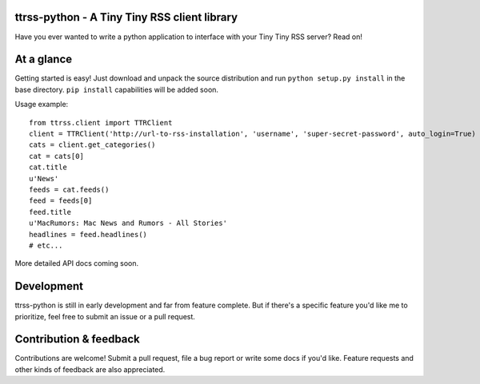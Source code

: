 ttrss-python - A Tiny Tiny RSS client library
=============================================

Have you ever wanted to write a python application to interface with your Tiny Tiny RSS server? Read on! 

At a glance
===========

Getting started is easy! Just download and unpack the source distribution and run ``python setup.py install``
in the base directory. ``pip install`` capabilities will be added soon. 

Usage example:

:: 

    from ttrss.client import TTRClient
    client = TTRClient('http://url-to-rss-installation', 'username', 'super-secret-password', auto_login=True)
    cats = client.get_categories()
    cat = cats[0]
    cat.title
    u'News'
    feeds = cat.feeds()
    feed = feeds[0]
    feed.title
    u'MacRumors: Mac News and Rumors - All Stories'
    headlines = feed.headlines()
    # etc...

More detailed API docs coming soon.

Development
===========
ttrss-python is still in early development and far from feature complete. But if there's a specific feature
you'd like me to prioritize, feel free to submit an issue or a pull request. 

Contribution & feedback
=======================
Contributions are welcome! Submit a pull request, file a bug report or write some docs if you'd like. 
Feature requests and other kinds of feedback are also appreciated. 

